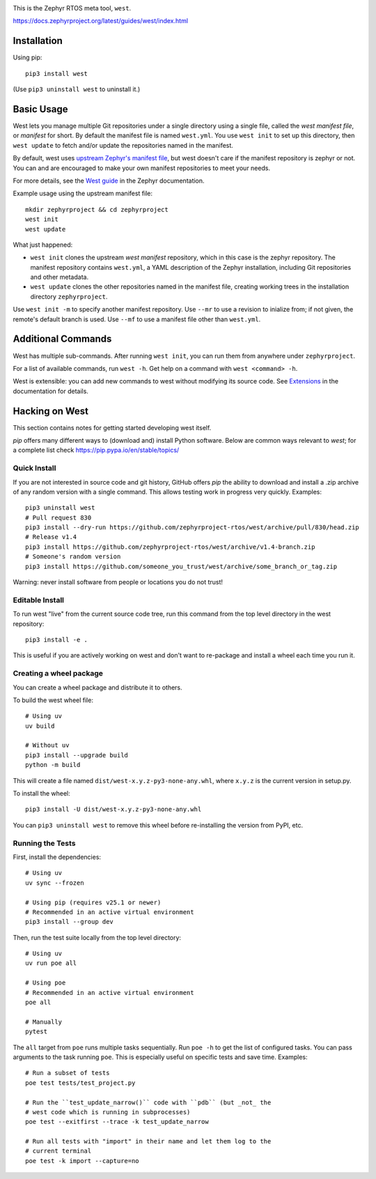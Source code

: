 .. image:: https://img.shields.io/pypi/pyversions/west?logo=python
   :target: https://pypi.org/project/west/

.. image:: https://api.securityscorecards.dev/projects/github.com/zephyrproject-rtos/west/badge
   :target: https://scorecard.dev/viewer/?uri=github.com/zephyrproject-rtos/west

.. image:: https://codecov.io/gh/zephyrproject-rtos/west/graph/badge.svg
   :target: https://codecov.io/gh/zephyrproject-rtos/west

This is the Zephyr RTOS meta tool, ``west``.

https://docs.zephyrproject.org/latest/guides/west/index.html

Installation
------------

Using pip::

  pip3 install west

(Use ``pip3 uninstall west`` to uninstall it.)

Basic Usage
-----------

West lets you manage multiple Git repositories under a single directory using a
single file, called the *west manifest file*, or *manifest* for short.
By default the manifest file is named ``west.yml``.
You use ``west init`` to set up this directory, then ``west update`` to fetch
and/or update the repositories named in the manifest.

By default, west uses `upstream Zephyr's manifest file
<https://github.com/zephyrproject-rtos/zephyr/blob/main/west.yml>`_, but west
doesn't care if the manifest repository is zephyr or not. You can and are
encouraged to make your own manifest repositories to meet your needs.

For more details, see the `West guide
<https://docs.zephyrproject.org/latest/guides/west/index.html>`_ in the Zephyr
documentation.

Example usage using the upstream manifest file::

  mkdir zephyrproject && cd zephyrproject
  west init
  west update

What just happened:

- ``west init`` clones the upstream *west manifest* repository, which in this
  case is the zephyr repository. The manifest repository contains ``west.yml``,
  a YAML description of the Zephyr installation, including Git repositories and
  other metadata.

- ``west update`` clones the other repositories named in the manifest file,
  creating working trees in the installation directory ``zephyrproject``.

Use ``west init -m`` to specify another manifest repository. Use ``--mr`` to
use a revision to inialize from; if not given, the remote's default branch is used.
Use ``--mf`` to use a manifest file other than ``west.yml``.

Additional Commands
-------------------

West has multiple sub-commands. After running ``west init``, you can
run them from anywhere under ``zephyrproject``.

For a list of available commands, run ``west -h``. Get help on a
command with ``west <command> -h``.

West is extensible: you can add new commands to west without modifying its
source code. See `Extensions
<https://docs.zephyrproject.org/latest/guides/west/extensions.html>`_ in the
documentation for details.


Hacking on West
---------------

This section contains notes for getting started developing west itself.

`pip` offers many different ways to (download and) install Python
software. Below are common ways relevant to `west`; for a complete list
check `<https://pip.pypa.io/en/stable/topics/>`_

Quick Install
~~~~~~~~~~~~~

If you are not interested in source code and git history, GitHub offers
`pip` the ability to download and install a .zip archive of any random
version with a single command.  This allows testing work in progress
very quickly. Examples::

  pip3 uninstall west
  # Pull request 830
  pip3 install --dry-run https://github.com/zephyrproject-rtos/west/archive/pull/830/head.zip
  # Release v1.4
  pip3 install https://github.com/zephyrproject-rtos/west/archive/v1.4-branch.zip
  # Someone's random version
  pip3 install https://github.com/someone_you_trust/west/archive/some_branch_or_tag.zip

Warning: never install software from people or locations you do not trust!

Editable Install
~~~~~~~~~~~~~~~~

To run west "live" from the current source code tree, run this command from the
top level directory in the west repository::

  pip3 install -e .

This is useful if you are actively working on west and don't want to re-package
and install a wheel each time you run it.

Creating a wheel package
~~~~~~~~~~~~~~~~~~~~~~~~

You can create a wheel package and distribute it to others.

To build the west wheel file::

  # Using uv
  uv build

  # Without uv
  pip3 install --upgrade build
  python -m build

This will create a file named ``dist/west-x.y.z-py3-none-any.whl``,
where ``x.y.z`` is the current version in setup.py.

To install the wheel::

  pip3 install -U dist/west-x.y.z-py3-none-any.whl

You can ``pip3 uninstall west`` to remove this wheel before re-installing the
version from PyPI, etc.

Running the Tests
~~~~~~~~~~~~~~~~~

First, install the dependencies::

  # Using uv
  uv sync --frozen

  # Using pip (requires v25.1 or newer)
  # Recommended in an active virtual environment
  pip3 install --group dev

Then, run the test suite locally from the top level directory::

  # Using uv
  uv run poe all

  # Using poe
  # Recommended in an active virtual environment
  poe all

  # Manually
  pytest

The ``all`` target from ``poe`` runs multiple tasks sequentially. Run ``poe -h``
to get the list of configured tasks.
You can pass arguments to the task running ``poe``. This is especially useful
on specific tests and save time. Examples::

  # Run a subset of tests
  poe test tests/test_project.py

  # Run the ``test_update_narrow()`` code with ``pdb`` (but _not_ the
  # west code which is running in subprocesses)
  poe test --exitfirst --trace -k test_update_narrow

  # Run all tests with "import" in their name and let them log to the
  # current terminal
  poe test -k import --capture=no
